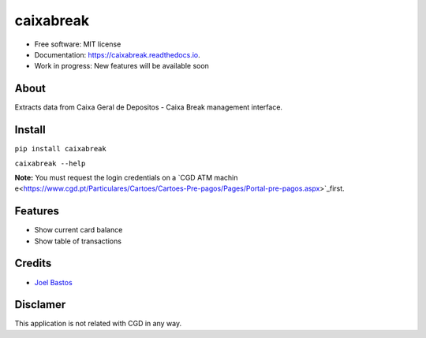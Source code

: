 ===============================
caixabreak
===============================


.. image:: https://img.shields.io/pypi/v/caixabreak.svg
        :target: https://pypi.python.org/pypi/caixabreak

.. image:: https://img.shields.io/travis/kintoandar/caixabreak.svg
        :target: https://travis-ci.org/kintoandar/caixabreak

.. image:: https://readthedocs.org/projects/caixabreak/badge/?version=latest
        :target: https://caixabreak.readthedocs.io/en/latest/?badge=latest
        :alt: Documentation Status

.. image:: https://pyup.io/repos/github/kintoandar/caixabreak/shield.svg
        :target: https://pyup.io/repos/github/kintoandar/caixabreak/
        :alt: Updates



* Free software: MIT license
* Documentation: https://caixabreak.readthedocs.io.
* Work in progress: New features will be available soon

About
--------

Extracts data from Caixa Geral de Depositos - Caixa Break management interface.

Install
--------

``pip install caixabreak``

``caixabreak --help``

**Note:** You must request the login credentials on a `CGD ATM machin e<https://www.cgd.pt/Particulares/Cartoes/Cartoes-Pre-pagos/Pages/Portal-pre-pagos.aspx>`_first.

Features
--------

* Show current card balance
* Show table of transactions

Credits
---------

* `Joel Bastos <https://blog.kintoandar.com/>`_


Disclamer
---------

This application is not related with CGD in any way.
